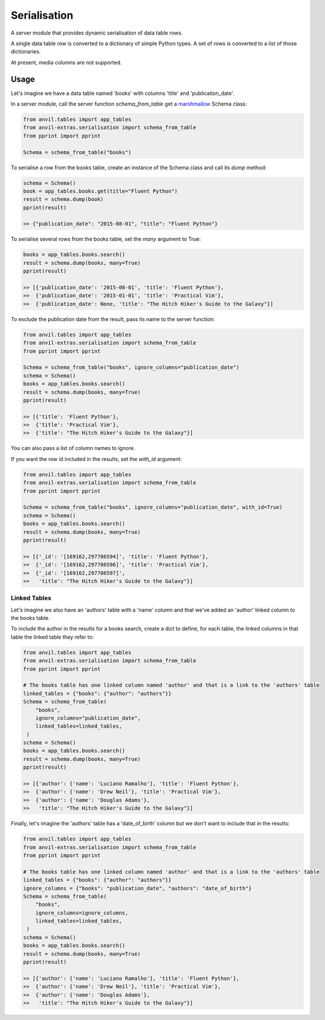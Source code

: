 Serialisation
=============
A server module that provides dynamic serialisation of data table rows.

A single data table row is converted to a dictionary of simple Python types.
A set of rows is converted to a list of those dictionaries.

At present, media columns are not supported.

Usage
-----
Let's imagine we have a data table named 'books' with columns 'title' and 'publication_date'.

In a server module, call the server function `schema_from_table` get a `marshmallow <https://marshmallow.readthedocs.io/en/stable/>`_ Schema class:

.. code-block:: python

   from anvil.tables import app_tables
   from anvil-extras.serialisation import schema_from_table
   from pprint import pprint

   Schema = schema_from_table("books")

To serialise a row from the books table, create an instance of the Schema class and call its `dump` method:

.. code-block:: python

   schema = Schema()
   book = app_tables.books.get(title="Fluent Python")
   result = schema.dump(book)
   pprint(result)

   >> {"publication_date": "2015-08-01", "title": "Fluent Python"}

To serialise several rows from the books table, set the `many` argument to True:

.. code-block:: python

   books = app_tables.books.search()
   result = schema.dump(books, many=True)
   pprint(result)

   >> [{'publication_date': '2015-08-01', 'title': 'Fluent Python'},
   >>  {'publication_date': '2015-01-01', 'title': 'Practical Vim'},
   >>  {'publication_date': None, 'title': "The Hitch Hiker's Guide to the Galaxy"}]


To exclude the publication date from the result, pass its name to the server function:

.. code-block:: python

   from anvil.tables import app_tables
   from anvil-extras.serialisation import schema_from_table
   from pprint import pprint

   Schema = schema_from_table("books", ignore_columns="publication_date")
   schema = Schema()
   books = app_tables.books.search()
   result = schema.dump(books, many=True)
   pprint(result)

   >> [{'title': 'Fluent Python'},
   >>  {'title': 'Practical Vim'},
   >>  {'title': "The Hitch Hiker's Guide to the Galaxy"}]

You can also pass a list of column names to ignore.

If you want the row id included in the results, set the `with_id` argument:

.. code-block:: python

   from anvil.tables import app_tables
   from anvil-extras.serialisation import schema_from_table
   from pprint import pprint

   Schema = schema_from_table("books", ignore_columns="publication_date", with_id=True)
   schema = Schema()
   books = app_tables.books.search()
   result = schema.dump(books, many=True)
   pprint(result)

   >> [{'_id': '[169162,297786594]', 'title': 'Fluent Python'},
   >>  {'_id': '[169162,297786596]', 'title': 'Practical Vim'},
   >>  {'_id': '[169162,297786597]',
   >>   'title': "The Hitch Hiker's Guide to the Galaxy"}]


Linked Tables
+++++++++++++
Let's imagine we also have an 'authors' table with a 'name' column and that we've added
an 'author' linked column to the books table.

To include the author in the results for a books search, create a dict to define, for each table, the linked columns in that table the linked table they refer to:

.. code-block:: python

   from anvil.tables import app_tables
   from anvil-extras.serialisation import schema_from_table
   from pprint import pprint

   # The books table has one linked column named 'author' and that is a link to the 'authors' table
   linked_tables = {"books": {"author": "authors"}}
   Schema = schema_from_table(
       "books",
       ignore_columns="publication_date",
       linked_tables=linked_tables,
    )
   schema = Schema()
   books = app_tables.books.search()
   result = schema.dump(books, many=True)
   pprint(result)

   >> [{'author': {'name': 'Luciano Ramalho'}, 'title': 'Fluent Python'},
   >>  {'author': {'name': 'Drew Neil'}, 'title': 'Practical Vim'},
   >>  {'author': {'name': 'Douglas Adams'},
   >>   'title': "The Hitch Hiker's Guide to the Galaxy"}]

Finally, let's imagine the 'authors' table has a 'date_of_birth' column but we don't want to include that in the results:


.. code-block:: python

   from anvil.tables import app_tables
   from anvil-extras.serialisation import schema_from_table
   from pprint import pprint

   # The books table has one linked column named 'author' and that is a link to the 'authors' table
   linked_tables = {"books": {"author": "authors"}}
   ignore_columns = {"books": "publication_date", "authors": "date_of_birth"}
   Schema = schema_from_table(
       "books",
       ignore_columns=ignore_columns,
       linked_tables=linked_tables,
    )
   schema = Schema()
   books = app_tables.books.search()
   result = schema.dump(books, many=True)
   pprint(result)

   >> [{'author': {'name': 'Luciano Ramalho'}, 'title': 'Fluent Python'},
   >>  {'author': {'name': 'Drew Neil'}, 'title': 'Practical Vim'},
   >>  {'author': {'name': 'Douglas Adams'},
   >>   'title': "The Hitch Hiker's Guide to the Galaxy"}]
